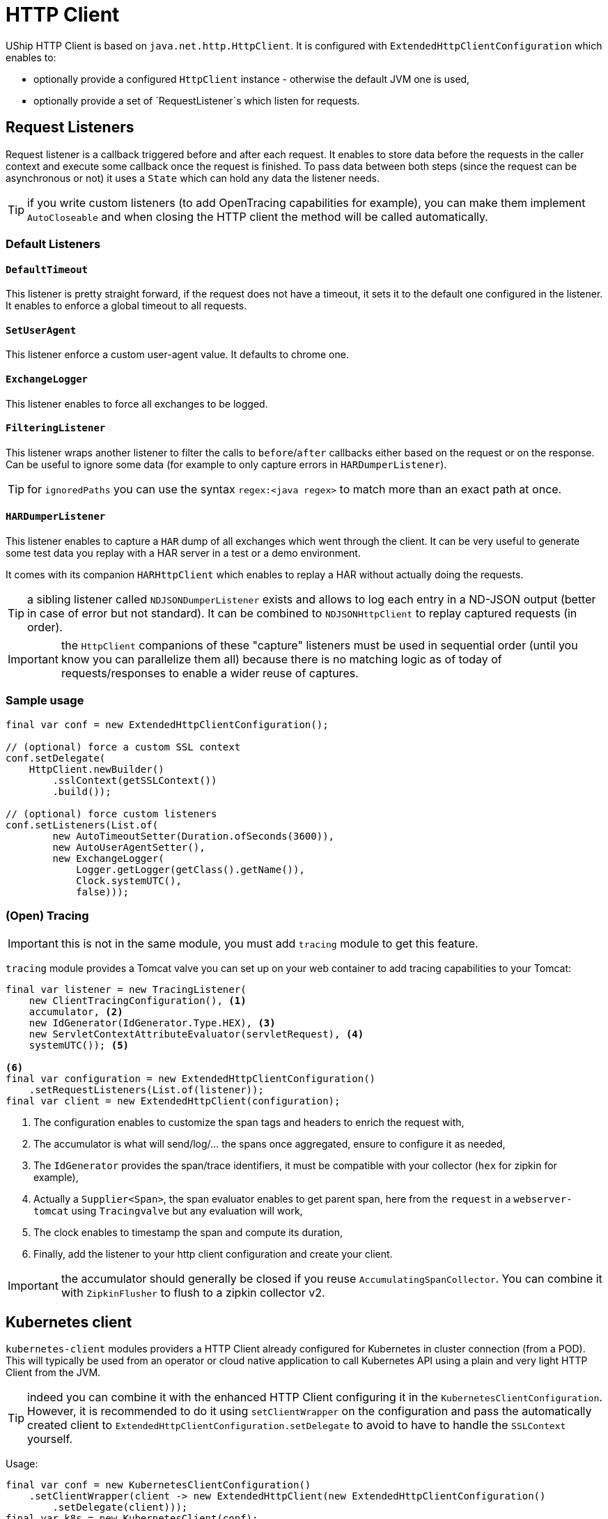= HTTP Client

UShip HTTP Client is based on `java.net.http.HttpClient`.
It is configured with `ExtendedHttpClientConfiguration` which enables to:

- optionally provide a configured `HttpClient` instance - otherwise the default JVM one is used,
- optionally provide a set of `RequestListener`s which listen for requests.

== Request Listeners

Request listener is a callback triggered before and after each request.
It enables to store data before the requests in the caller context and execute some callback once the request is finished.
To pass data between both steps (since the request can be asynchronous or not) it uses a `State` which can hold any data the listener needs.

TIP: if you write custom listeners (to add OpenTracing capabilities for example), you can make them implement `AutoCloseable` and when closing the HTTP client the method will be called automatically.

=== Default Listeners

==== `DefaultTimeout`

This listener is pretty straight forward, if the request does not have a timeout, it sets it to the default one configured in the listener.
It enables to enforce a global timeout to all requests.

==== `SetUserAgent`

This listener enforce a custom user-agent value.
It defaults to chrome one.

==== `ExchangeLogger`

This listener enables to force all exchanges to be logged.

==== `FilteringListener`

This listener wraps another listener to filter the calls to `before`/`after` callbacks either based on the request or on the response.
Can be useful to ignore some data (for example to only capture errors in `HARDumperListener`).

TIP: for `ignoredPaths` you can use the syntax `regex:<java regex>` to match more than an exact path at once.

==== `HARDumperListener`

This listener enables to capture a `HAR` dump of all exchanges which went through the client.
It can be very useful to generate some test data you replay with a HAR server in a test or a demo environment.

It comes with its companion `HARHttpClient` which enables to replay a HAR without actually doing the requests.

TIP: a sibling listener called `NDJSONDumperListener` exists and allows to log each entry in a ND-JSON output (better in case of error but not standard).
It can be combined to `NDJSONHttpClient` to replay captured requests (in order).

IMPORTANT: the `HttpClient` companions of these "capture" listeners must be used in sequential order (until you know you can parallelize them all) because there is no matching logic as of today of requests/responses to enable a wider reuse of captures.

=== Sample usage

[source,java]
----
final var conf = new ExtendedHttpClientConfiguration();

// (optional) force a custom SSL context
conf.setDelegate(
    HttpClient.newBuilder()
        .sslContext(getSSLContext())
        .build());

// (optional) force custom listeners
conf.setListeners(List.of(
        new AutoTimeoutSetter(Duration.ofSeconds(3600)),
        new AutoUserAgentSetter(),
        new ExchangeLogger(
            Logger.getLogger(getClass().getName()),
            Clock.systemUTC(),
            false)));
----


=== (Open) Tracing

IMPORTANT: this is not in the same module, you must add `tracing` module to get this feature.

`tracing` module provides a Tomcat valve you can set up on your web container to add tracing capabilities to your Tomcat:

[source,java]
----
final var listener = new TracingListener(
    new ClientTracingConfiguration(), <1>
    accumulator, <2>
    new IdGenerator(IdGenerator.Type.HEX), <3>
    new ServletContextAttributeEvaluator(servletRequest), <4>
    systemUTC()); <5>

<6>
final var configuration = new ExtendedHttpClientConfiguration()
    .setRequestListeners(List.of(listener));
final var client = new ExtendedHttpClient(configuration);
----
<.> The configuration enables to customize the span tags and headers to enrich the request with,
<.> The accumulator is what will send/log/... the spans once aggregated, ensure to configure it as needed,
<.> The `IdGenerator` provides the span/trace identifiers, it must be compatible with your collector (`hex` for zipkin for example),
<.> Actually a `Supplier<Span>`, the span evaluator enables to get parent span, here from the `request` in a `webserver-tomcat` using `Tracingvalve` but any evaluation will work,
<.> The clock enables to timestamp the span and compute its duration,
<.> Finally, add the listener to your http client configuration and create your client.

IMPORTANT: the accumulator should generally be closed if you reuse `AccumulatingSpanCollector`. You can combine it with `ZipkinFlusher` to flush to a zipkin collector v2.

== Kubernetes client

`kubernetes-client` modules providers a HTTP Client already configured for Kubernetes in cluster connection (from a POD).
This will typically be used from an operator or cloud native application to call Kubernetes API using a plain and very light HTTP Client from the JVM.

TIP: indeed you can combine it with the enhanced HTTP Client configuring it in the `KubernetesClientConfiguration`.
However, it is recommended to do it using `setClientWrapper` on the configuration and pass the automatically created client to `ExtendedHttpClientConfiguration.setDelegate`
to avoid to have to handle the `SSLContext` yourself.

Usage:

[source,java]
----
final var conf = new KubernetesClientConfiguration()
    .setClientWrapper(client -> new ExtendedHttpClient(new ExtendedHttpClientConfiguration()
        .setDelegate(client)));
final var k8s = new KubernetesClient(conf);

// now call any API you need:
final var response = k8s.send(
        HttpRequest.newBuilder()
                .GET()
                .uri(URI.create(
                    "https://kubernetes.api/api/v1/namespaces/" + k8s.namespace().orElse("default") + "/configmaps?" +
                            "includeUninitialized=false&" +
                            "limit=1000&" +
                            "timeoutSeconds=600")
                .header("Accept", "application/json")
                .build(),
        HttpResponse.BodyHandlers.ofString(StandardCharsets.UTF_8));
// handle the response
----

IMPORTANT: as you can see, there is no need to pass the token to the request, it is done under the hood by the `KubernetesClient`.
The other important note is that `https://kubernetes.api` is automatically replaced by the `conf.getMaster()` value.
This enables your code to stay more straight forward in general but if you pass them, the client will handle it properly too.

== JSON-RPC client

As a JSON-RPC server companion UShip also provides a JSON-RPC client.

[source,xml]
----
<dependency>
  <groupId>io.yupiik.uship</groupId>
  <artifactId>jsonrpc-client</artifactId>
  <version>${uship.version}</version>
</dependency>
----

The minimum configuration is to provide the JSON-RPC endpoint:

[source,java]
----
final var client = new JsonRpcClient(new JsonRpcClientConfiguration("http://app.service.com/jsonrpc"));
----

But more is customizable in `JsonRpcClientConfiguration` and a common initialization would look like:

[source,java]
----
@Produces
@ApplicationScoped
public ExtendedHttpClient jsonRpcHttpClient() {
    return ...; // create it as usual
}

public void releaseHttpClient(@Disposes final ExtendedHttpClient client) {
    client.close();
}

@Produces
@ApplicationScoped
public JsonRpcClient jsonRpcClient(
            // external config
            @ConfigProperty("jsonrpc.base") final String base,
            @ConfigProperty("jsonrpc.authorizationheader") final String auth,
            // from uship json in general
            final JsonBuilderFactory jbf, final Jsonb jsonb,
            // created in the app (other producer)
            final ExtendedHttpClient client) {
    return new JsonRpcClient(new JsonRpcClientConfiguration(base + "/jsonrpc"))
        // all these setters are optional but enables to use controlled instances (vs implicit) and optimize/customize the behavior/mem/security
        .setJsonBuilderFactory(jbf)
        .setJsonb(jsonb)
        .setHttpClient(client) // enables to customize the async thread pool for example (highly encourage for executeAsync usage)
        .setRequestCustomizer(req -> req.header("authorization", auth));
}

@Produces
@ApplicationScoped // to be able to @Inject JsonRpcClient.Sync sync; directory - or similarly for async
public JsonRpcClient.Sync jsonRpcClient(final JsonRpcClient root) {
    return root.sync();
}

public void releaseJsonRpcClient(@Disposes final JsonRpcClient client) {
    client.close();
}
----

Then you can simply use it in your application:

[source,java]
----
@ApplicationScoped
public class MyService {
    @Inject
    private JsonRpcClient client;

    public CompletionStage<Customer> findCustomer(final String id) {
        return client.async().execute("app-customer-find-by-id", Map.of("id", id))
            // todo: better error handling if needed
            .thenApply(r -> r.asSingle().as(Customer.class));
    }
}
----

=== Bulk handling

Bulk is handled relying on the JSON-RPC protocol accessible from the client - or directly if you prefer:

[source,java]
----
final var protocol = client.protocol();
final var response = client.sync().execute(protocol.jsonBuilderFactory().createArrayBuilder()
        .add(protocol.toJsonRpcRequest("m1", Map.of("foo", "bar")))
        .add(protocol.toJsonRpcRequest("m2", new M2Params()))
        .add(protocol.toJsonRpcRequest("m3", null))
        .build());
----
